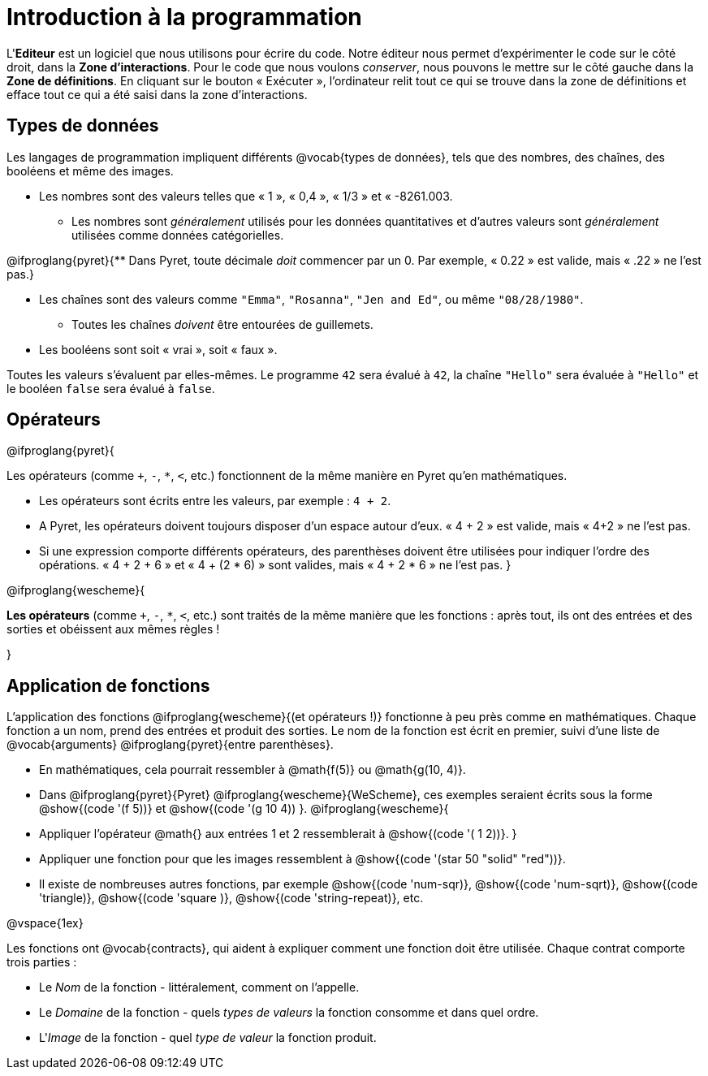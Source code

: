 = Introduction à la programmation

L'*Editeur* est un logiciel que nous utilisons pour écrire du code. Notre éditeur nous permet d'expérimenter le code sur le côté droit, dans la *Zone d'interactions*. Pour le code que nous voulons _conserver_, nous pouvons le mettre sur le côté gauche dans la *Zone de définitions*. En cliquant sur le bouton « Exécuter », l'ordinateur relit tout ce qui se trouve dans la zone de définitions et efface tout ce qui a été saisi dans la zone d'interactions.

== Types de données


Les langages de programmation impliquent différents @vocab{types de données}, tels que des nombres, des chaînes, des booléens et même des images.

	- Les nombres sont des valeurs telles que « 1 », « 0,4 », « 1/3 » et « -8261.003.

	** Les nombres sont _généralement_ utilisés pour les données quantitatives et d'autres valeurs sont _généralement_ utilisées comme données catégorielles.

@ifproglang{pyret}{** Dans Pyret, toute décimale _doit_ commencer par un 0. Par exemple, « 0.22 » est valide, mais « .22 » ne l'est pas.}

	- Les chaînes sont des valeurs comme `"Emma"`, `"Rosanna"`, `"Jen and Ed"`, ou même `"08/28/1980"`.

	** Toutes les chaînes _doivent_ être entourées de guillemets.

	- Les booléens sont soit « vrai », soit « faux ».


Toutes les valeurs s’évaluent par elles-mêmes. Le programme `42` sera évalué à `42`, la chaîne `"Hello"` sera évaluée à `"Hello"` et le booléen `false` sera évalué à `false`.

== Opérateurs

@ifproglang{pyret}{

Les opérateurs (comme `+`, `-`, `*`, `<`, etc.) fonctionnent de la même manière en Pyret qu'en mathématiques.

- Les opérateurs sont écrits entre les valeurs, par exemple : `4 + 2`.

- A Pyret, les opérateurs doivent toujours disposer d'un espace autour d'eux. « 4 + 2 » est valide, mais « 4+2 » ne l'est pas.

- Si une expression comporte différents opérateurs, des parenthèses doivent être utilisées pour indiquer l'ordre des opérations. « 4 + 2 + 6 » et « 4 + (2 * 6) » sont valides, mais « 4 + 2 * 6 » ne l'est pas.
}

@ifproglang{wescheme}{

*Les opérateurs* (comme `+`, `-`, `*`, `<`, etc.) sont traités de la même manière que les fonctions : après tout, ils ont des entrées et des sorties et obéissent aux mêmes règles !

}

== Application de fonctions

L'application des fonctions @ifproglang{wescheme}{(et opérateurs !)} fonctionne à peu près comme en mathématiques. Chaque fonction a un nom, prend des entrées et produit des sorties. Le nom de la fonction est écrit en premier, suivi d'une liste de @vocab{arguments} @ifproglang{pyret}{entre parenthèses}.

- En mathématiques, cela pourrait ressembler à @math{f(5)} ou @math{g(10, 4)}.
- Dans @ifproglang{pyret}{Pyret} @ifproglang{wescheme}{WeScheme}, ces exemples seraient écrits sous la forme @show{(code '(f 5))} et @show{(code '(g 10 4)) }.
@ifproglang{wescheme}{
- Appliquer l'opérateur @math{+} aux entrées 1 et 2 ressemblerait à @show{(code '(+ 1 2))}.
}

- Appliquer une fonction pour que les images ressemblent à @show{(code '(star 50 "solid" "red"))}.
- Il existe de nombreuses autres fonctions, par exemple @show{(code 'num-sqr)}, @show{(code 'num-sqrt)}, @show{(code 'triangle)}, @show{(code 'square )}, @show{(code 'string-repeat)}, etc.

@vspace{1ex}


Les fonctions ont @vocab{contracts}, qui aident à expliquer comment une fonction doit être utilisée. Chaque contrat comporte trois parties :

	- Le _Nom_ de la fonction - littéralement, comment on l'appelle.
	- Le _Domaine_ de la fonction - quels _types de valeurs_ la fonction consomme et dans quel ordre.
	- L'_Image_ de la fonction - quel _type de valeur_ la fonction produit.
